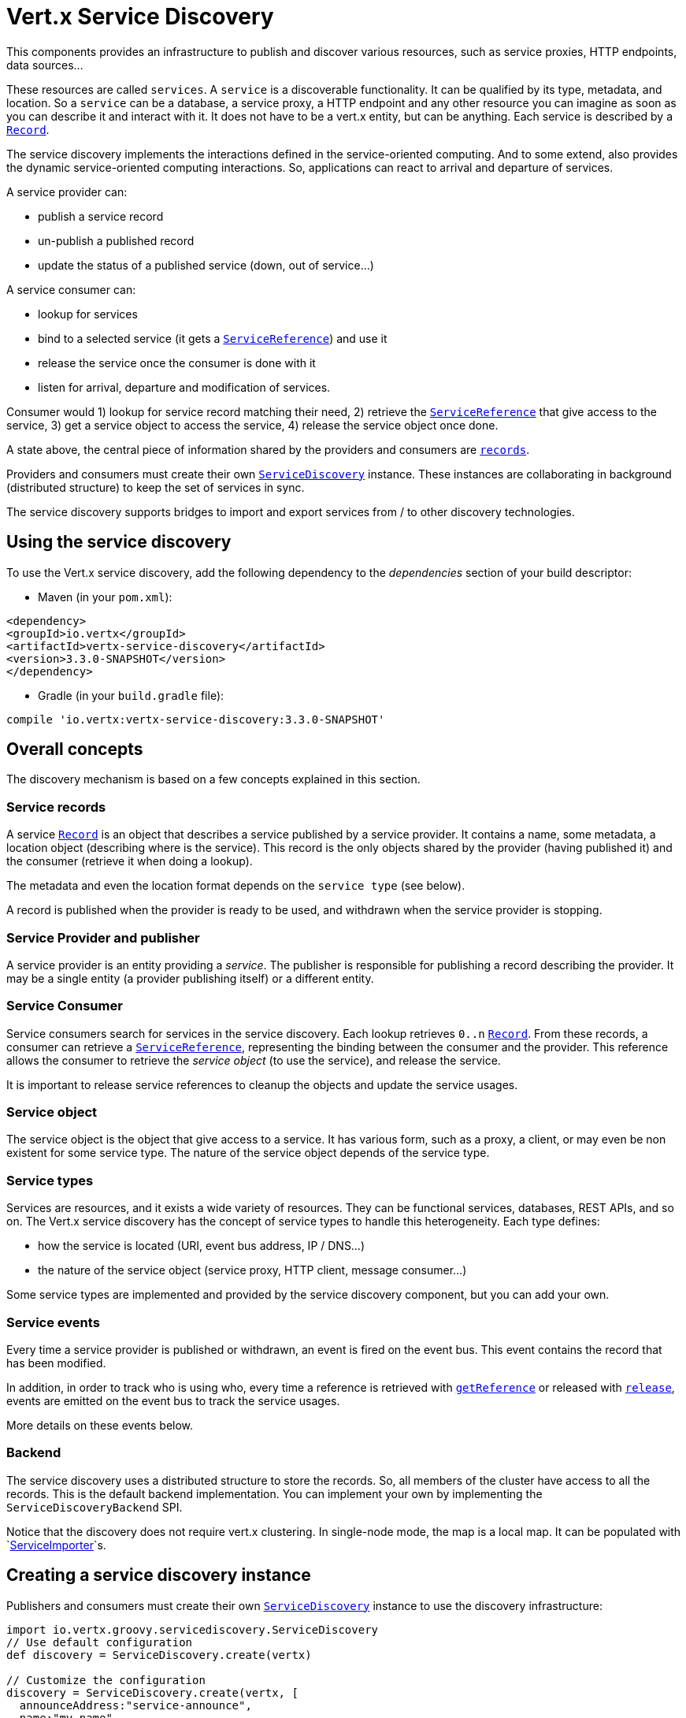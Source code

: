 = Vert.x Service Discovery

This components provides an infrastructure to publish and discover various resources, such as service
proxies, HTTP endpoints, data sources...

These resources are called `services`. A `service` is a discoverable
functionality. It can be qualified by its type, metadata, and location. So a `service` can be a database, a
service proxy, a HTTP endpoint and any other resource you can imagine as soon as you can describe it and interact
with it. It does not have to be a vert.x entity, but can be anything. Each service is described by a
`link:../dataobjects.html#Record[Record]`.

The service discovery implements the interactions defined in the service-oriented computing. And to some extend,
also provides the dynamic service-oriented computing interactions. So, applications can react to arrival and
departure of services.

A service provider can:

* publish a service record
* un-publish a published record
* update the status of a published service (down, out of service...)

A service consumer can:

* lookup for services
* bind to a selected service (it gets a `link:../../groovydoc/io/vertx/groovy/servicediscovery/ServiceReference.html[ServiceReference]`) and use it
* release the service once the consumer is done with it
* listen for arrival, departure and modification of services.

Consumer would 1) lookup for service record matching their need, 2) retrieve the
`link:../../groovydoc/io/vertx/groovy/servicediscovery/ServiceReference.html[ServiceReference]` that give access to the service, 3) get a service object to access
the service, 4) release the service object once done.

A state above, the central piece of information shared by the providers and consumers are
`link:../dataobjects.html#Record[records]`.

Providers and consumers must create their own `link:../../groovydoc/io/vertx/groovy/servicediscovery/ServiceDiscovery.html[ServiceDiscovery]` instance. These
instances are collaborating in background (distributed structure) to keep the set of services in sync.

The service discovery supports bridges to import and export services from / to other discovery technologies.

== Using the service discovery

To use the Vert.x service discovery, add the following dependency to the _dependencies_ section of your build
descriptor:

* Maven (in your `pom.xml`):

[source,xml,subs="+attributes"]
----
<dependency>
<groupId>io.vertx</groupId>
<artifactId>vertx-service-discovery</artifactId>
<version>3.3.0-SNAPSHOT</version>
</dependency>
----

* Gradle (in your `build.gradle` file):

[source,groovy,subs="+attributes"]
----
compile 'io.vertx:vertx-service-discovery:3.3.0-SNAPSHOT'
----

== Overall concepts

The discovery mechanism is based on a few concepts explained in this section.

=== Service records

A service `link:../dataobjects.html#Record[Record]` is an object that describes a service published by a service
provider. It contains a name, some metadata, a location object (describing where is the service). This record is
the only objects shared by the provider (having published it) and the consumer (retrieve it when doing a lookup).

The metadata and even the location format depends on the `service type` (see below).

A record is published when the provider is ready to be used, and withdrawn when the service provider is stopping.

=== Service Provider and publisher

A service provider is an entity providing a _service_. The publisher is responsible for publishing a record
describing the provider. It may be a single entity (a provider publishing itself) or a different entity.

=== Service Consumer

Service consumers search for services in the service discovery. Each lookup retrieves `0..n`
`link:../dataobjects.html#Record[Record]`. From these records, a consumer can retrieve a
`link:../../groovydoc/io/vertx/groovy/servicediscovery/ServiceReference.html[ServiceReference]`, representing the binding between the consumer and the provider.
This reference allows the consumer to retrieve the _service object_ (to use the service),  and release the service.

It is important to release service references to cleanup the objects and update the service usages.

=== Service object

The service object is the object that give access to a service. It has various form, such as a proxy, a client, or
may even be non existent for some service type. The nature of the service object depends of the service type.

=== Service types

Services are resources, and it exists a wide variety of resources. They can be functional services, databases,
REST APIs, and so on. The Vert.x service discovery has the concept of service types to handle this heterogeneity.
Each type defines:

* how the service is located (URI, event bus address, IP / DNS...)
* the nature of the service object (service proxy, HTTP client, message consumer...)

Some service types are implemented and provided by the service discovery component, but you can add
your own.

=== Service events

Every time a service provider is published or withdrawn, an event is fired on the event bus. This event contains
the record that has been modified.

In addition, in order to track who is using who, every time a reference is retrieved with
`link:../../groovydoc/io/vertx/groovy/servicediscovery/ServiceDiscovery.html#getReference(io.vertx.servicediscovery.Record)[getReference]` or released with
`link:../../groovydoc/io/vertx/groovy/servicediscovery/ServiceReference.html#release()[release]`, events are emitted on the event bus to track the
service usages.

More details on these events below.

=== Backend

The service discovery uses a distributed structure to store the records. So, all members of the cluster have access
to all the records. This is the default backend implementation. You can implement your own by implementing the
`ServiceDiscoveryBackend` SPI.

Notice that the discovery does not require vert.x clustering. In single-node mode, the map is a local map. It can
be populated with `link:../../groovydoc/io/vertx/groovy/servicediscovery/spi/ServiceImporter.html[ServiceImporter]`s.

== Creating a service discovery instance

Publishers and consumers must create their own `link:../../groovydoc/io/vertx/groovy/servicediscovery/ServiceDiscovery.html[ServiceDiscovery]`
instance to use the discovery infrastructure:

[source,groovy]
----
import io.vertx.groovy.servicediscovery.ServiceDiscovery
// Use default configuration
def discovery = ServiceDiscovery.create(vertx)

// Customize the configuration
discovery = ServiceDiscovery.create(vertx, [
  announceAddress:"service-announce",
  name:"my-name"
])

// Do something...

discovery.close()

----

By default, the announce address (the event bus address on which service events are sent is: `vertx.discovery
.announce`. You can also configure a name used for the service usage (see section about service usage).

When you don't need the service discovery object anymore, don't forget to close it. It closes the different discovery bridges you
have configured and releases the service references.

== Publishing services

Once you have a service discovery instance, you can start to publish services. The process is the following:

1. create a record for a specific service provider
2. publish this record
3. keep the published record that is used to un-publish a service or modify it.

To create records, you can either use the `link:../dataobjects.html#Record[Record]` class, or use convenient methods
from the service types.

[source,groovy]
----
import io.vertx.groovy.servicediscovery.types.HttpEndpoint
// Manual record creation
def record = [
  type:"eventbus-service-proxy",
  location:[
    endpoint:"the-service-address"
  ],
  name:"my-service",
  metadata:[
    some-label:"some-value"
  ]
]

discovery.publish(record, { ar ->
  if (ar.succeeded()) {
    // publication succeeded
    def publishedRecord = ar.result()
  } else {
    // publication failed
  }
})

// Record creation from a type
record = HttpEndpoint.createRecord("some-rest-api", "localhost", 8080, "/api")
discovery.publish(record, { ar ->
  if (ar.succeeded()) {
    // publication succeeded
    def publishedRecord = ar.result()
  } else {
    // publication failed
  }
})

----

It is important to keep a reference on the returned records, as this record has been extended by a `registration id`.

== Withdrawing services

To withdraw (un-publish) a record, use:

[source,groovy]
----

discovery.unpublish(record.registration, { ar ->
  if (ar.succeeded()) {
    // Ok
  } else {
    // cannot un-publish the service, may have already been removed, or the record is not published
  }
})

----

== Looking for service

On the consumer side, the first thing to do is to lookup for records. You can search for a single record or all
the matching ones. In the first case, the first matching record is returned.

Consumer can pass a filter to select the service. There are two ways to describe the filter:

1. A function taking a `link:../dataobjects.html#Record[Record]` as parameter and returning a boolean
2. This filter is a JSON object. Each entry of the given filter are checked against the record. All entry must
match exactly the record. The entry can use the special `*` value to denotes a requirement on the key, but not on
the value.

Let's take some example of JSON filter:
----
{ "name" = "a" } => matches records with name set fo "a"
{ "color" = "*" } => matches records with "color" set
{ "color" = "red" } => only matches records with "color" set to "red"
{ "color" = "red", "name" = "a"} => only matches records with name set to "a", and color set to "red"
----

If the JSON filter is not set (`null` or empty), it accepts all records. When using functions, to accept all
records, you must return true regardless the record.

Here are some examples:

[source,groovy]
----
// Get any record
discovery.getRecord({ r ->
  true
}, { ar ->
  if (ar.succeeded()) {
    if (ar.result() != null) {
      // we have a record
    } else {
      // the lookup succeeded, but no matching service
    }
  } else {
    // lookup failed
  }
})

discovery.getRecord(null, { ar ->
  if (ar.succeeded()) {
    if (ar.result() != null) {
      // we have a record
    } else {
      // the lookup succeeded, but no matching service
    }
  } else {
    // lookup failed
  }
})


// Get a record by name
discovery.getRecord({ r ->
  r.name == "some-name"
}, { ar ->
  if (ar.succeeded()) {
    if (ar.result() != null) {
      // we have a record
    } else {
      // the lookup succeeded, but no matching service
    }
  } else {
    // lookup failed
  }
})

discovery.getRecord([
  name:"some-service"
], { ar ->
  if (ar.succeeded()) {
    if (ar.result() != null) {
      // we have a record
    } else {
      // the lookup succeeded, but no matching service
    }
  } else {
    // lookup failed
  }
})

// Get all records matching the filter
discovery.getRecords({ r ->
  "some-value" == r.metadata.some-label
}, { ar ->
  if (ar.succeeded()) {
    def results = ar.result()
    // If the list is not empty, we have matching record
    // Else, the lookup succeeded, but no matching service
  } else {
    // lookup failed
  }
})


discovery.getRecords([
  some-label:"some-value"
], { ar ->
  if (ar.succeeded()) {
    def results = ar.result()
    // If the list is not empty, we have matching record
    // Else, the lookup succeeded, but no matching service
  } else {
    // lookup failed
  }
})



----

You can retrieve a single record or all matching record with
`link:../../groovydoc/io/vertx/groovy/servicediscovery/ServiceDiscovery.html#getRecords(io.vertx.core.json.JsonObject,%20io.vertx.core.Handler)[getRecords]`.
By default, record lookup does includes only records with a `status` set to `UP`. This can be overridden:

* when using JSON filter, just set `status` to the value you want (or `*` to accept all status)
* when using function, set the `includeOutOfService` parameter to `true` in
`link:../../groovydoc/io/vertx/groovy/servicediscovery/ServiceDiscovery.html#getRecords(java.util.function.Function,%20boolean,%20io.vertx.core.Handler)[getRecords]`
.

== Retrieving a service reference

Once you have chosen the `link:../dataobjects.html#Record[Record]`, you can retrieve a
`link:../../groovydoc/io/vertx/groovy/servicediscovery/ServiceReference.html[ServiceReference]` and then the service object:

[source,groovy]
----
def reference = discovery.getReference(record)

// Then, gets the service object, the returned type depends on the service type:
// For http endpoint:
def client = reference.get()
// For message source
def consumer = reference.get()

// When done with the service
reference.release()

----

Don't forget to release the reference once done.

The service reference represents a binding with the service provider.

When retrieving a service reference you can pass a `JsonObject` used to configure the
service object. It can contains various data about the service objects. Some service types do not needs additional
configuration, some requires configuration (as data sources):

[source,groovy]
----
def reference = discovery.getReferenceWithConfiguration(record, conf)

// Then, gets the service object, the returned type depends on the service type:
// For http endpoint:
def client = reference.get()

// Do something with the client...

// When done with the service
reference.release()

----

== Types of services

A said above, the service discovery has the service type concept to manage the heterogeneity of the
different services.

Are provided by default:

* `link:../../groovydoc/io/vertx/groovy/servicediscovery/types/HttpEndpoint.html[HttpEndpoint]` - for REST API, the service object is a
`link:../../groovydoc/io/vertx/groovy/core/http/HttpClient.html[HttpClient]` configured on the host and port (the location is the url).
* `link:../../groovydoc/io/vertx/groovy/servicediscovery/types/EventBusService.html[EventBusService]` - for service proxies, the service object is a proxy. Its
type is the proxies interface (the location is the address).
* `link:../../groovydoc/io/vertx/groovy/servicediscovery/types/MessageSource.html[MessageSource]` - for message source (publisher), the service object is a
`link:../../groovydoc/io/vertx/groovy/core/eventbus/MessageConsumer.html[MessageConsumer]` (the location is the address).
* `link:../../groovydoc/io/vertx/groovy/servicediscovery/types/JDBCDataSource.html[JDBCDataSource]` - for JDBC data sources, the service object is a
`link:../../groovydoc/io/vertx/groovy/ext/jdbc/JDBCClient.html[JDBCClient]` (the configuration of the client is computed from the location, metadata and
consumer configuration).

This section gives details about service types and describes how can be used the default service types.

=== Services with no type

Some records may have no type (`link:todo[ServiceType.UNKNOWN]`). It is not possible to
retrieve a reference for these records, but you can build the connection details from the `location` and
`metadata` of the `link:../dataobjects.html#Record[Record]`.

Using these services does not fire service usage events.



=== HTTP endpoints

A HTTP endpoint represents a REST API or a service accessible using HTTP requests. The HTTP endpoint service
objects are `link:../../groovydoc/io/vertx/groovy/core/http/HttpClient.html[HttpClient]` configured with the host, port and ssl.

==== Publishing a HTTP endpoint

To publish a HTTP endpoint, you need a `link:../dataobjects.html#Record[Record]`. You can create the record using
`link:../../groovydoc/io/vertx/groovy/servicediscovery/types/HttpEndpoint.html#createRecord(java.lang.String,%20java.lang.String,%20int,%20java.lang.String,%20io.vertx.core.json.JsonObject)[HttpEndpoint.createRecord]`.

The next snippet illustrates hot to create `link:../dataobjects.html#Record[Record]` from
`link:../../groovydoc/io/vertx/groovy/servicediscovery/types/HttpEndpoint.html[HttpEndpoint]`:

[source, groovy]
----
import io.vertx.groovy.servicediscovery.types.HttpEndpoint
def record1 = HttpEndpoint.createRecord("some-http-service", "localhost", 8433, "/api")

discovery.publish(record1, { ar ->
  // ...
})

def record2 = HttpEndpoint.createRecord("some-other-name", true, "localhost", 8433, "/api", [
  some-metadata:"some value"
])


----

When you run your service in a container or on the cloud, it may not knows its public IP and public port, so the
publication must be done by another entity having this info. Generally it's a bridge.

==== Consuming a HTTP endpoint

Once a HTTP endpoint is published, a consumer can retrieve it. The service object is a
`link:../../groovydoc/io/vertx/groovy/core/http/HttpClient.html[HttpClient]` with a port and host configured:

[source, groovy]
----
// Get the record
discovery.getRecord([
  name:"some-http-service"
], { ar ->
  if (ar.succeeded() && ar.result() != null) {
    // Retrieve the service reference
    def reference = discovery.getReference(ar.result())
    // Retrieve the service object
    def client = reference.get()

    // You need to path the complete path
    client.getNow("/api/persons", { response ->

      // ...

      // Dont' forget to release the service
      reference.release()

    })
  }
})

----

You can also use the
`link:../../groovydoc/io/vertx/groovy/servicediscovery/types/HttpEndpoint.html#getClient(io.vertx.servicediscovery.ServiceDiscovery,%20io.vertx.core.json.JsonObject,%20io.vertx.core.Handler)[HttpEndpoint.getClient]`
method to combine lookup and service retrieval in one call:

[source, groovy]
----
import io.vertx.groovy.servicediscovery.ServiceDiscovery
import io.vertx.groovy.servicediscovery.types.HttpEndpoint
HttpEndpoint.getClient(discovery, [
  name:"some-http-service"
], { ar ->
  if (ar.succeeded()) {
    def client = ar.result()

    // You need to path the complete path
    client.getNow("/api/persons", { response ->

      // ...

      // Dont' forget to release the service
      ServiceDiscovery.releaseServiceObject(discovery, client)

    })
  }
})

----

In this second version, the service object is released using
`link:../../groovydoc/io/vertx/groovy/servicediscovery/ServiceDiscovery.html#releaseServiceObject(io.vertx.servicediscovery.ServiceDiscovery,%20java.lang.Object)[ServiceDiscovery.releaseServiceObject]`,
as you don't hold the service reference.

=== Event bus services

Event bus services are service proxies. They implement async-RPC services on top of the event bus. When retrieved
a service object from an event bus service, you get a service proxy in the right type. You can access helper
methods from `link:../../groovydoc/io/vertx/groovy/servicediscovery/types/EventBusService.html[EventBusService]`.

Notice that service proxies (service implementations and service interfaces) are developed in Java.

==== Publishing an event bus service

To publish an event bus service, you need to create a `link:../dataobjects.html#Record[Record]`:

[source, groovy]
----
import io.vertx.groovy.servicediscovery.types.EventBusService
def record = EventBusService.createRecord("some-eventbus-service", "address", "examples.MyService", [
  some-metadata:"some value"
])

discovery.publish(record, { ar ->
  // ...
})

----



==== Consuming an event bus service

To consume an event bus service you can either retrieve the record and then get the reference, or use the
`link:../../groovydoc/io/vertx/groovy/servicediscovery/types/EventBusService.html[EventBusService]` interface that combines the two operations in one call.

However, as the service is search by (Java) interface, you need to specify the type of client you expect.

[source, groovy]
----
def discovery = ServiceDiscovery.create(vertx);
EventBusService.<MyService> getProxy(
discovery,
examples.MyService.class.getName(), // service interface
examples.groovy.MyService.class.getName(), // client class
{ ar ->
def svc = ar.result();
// ...
ServiceDiscovery.releaseServiceObject(discovery, svc);
}
);
----



=== Message source

A message source is a component sending message on the event bus on a specific address. Message source clients are
`link:../../groovydoc/io/vertx/groovy/core/eventbus/MessageConsumer.html[MessageConsumer]`.

The _location_ or a message source service is the event bus address on which messages are sent.

==== Publishing a message source

As for the other service types, publishing a message source is a 2-steps process:

1. create a record, using `link:../../groovydoc/io/vertx/groovy/servicediscovery/types/MessageSource.html[MessageSource]`
2. publish the record

[source, groovy]
----
import io.vertx.groovy.servicediscovery.types.MessageSource
def record = MessageSource.createRecord("some-message-source-service", "some-address")

discovery.publish(record, { ar ->
  // ...
})

record = MessageSource.createRecord("some-other-message-source-service", "some-address", "examples.MyData")

----

In the second record, the type of payload is also indicated. This information is optional.



==== Consuming a message source

On the consumer side, you can retrieve the record and the reference, or use the
`link:../../groovydoc/io/vertx/groovy/servicediscovery/types/MessageSource.html[MessageSource]` class to retrieve the service is one call.

With the first approach, the code is the following:

[source, groovy]
----
// Get the record
discovery.getRecord([
  name:"some-message-source-service"
], { ar ->
  if (ar.succeeded() && ar.result() != null) {
    // Retrieve the service reference
    def reference = discovery.getReference(ar.result())
    // Retrieve the service object
    def consumer = reference.get()

    // Attach a message handler on it
    consumer.handler({ message ->
      // message handler
      def payload = message.body()
    })

    // ...
    // when done
    reference.release()
  }
})

----

When, using `link:../../groovydoc/io/vertx/groovy/servicediscovery/types/MessageSource.html[MessageSource]`, it becomes:

[source, groovy]
----
import io.vertx.groovy.servicediscovery.ServiceDiscovery
import io.vertx.groovy.servicediscovery.types.MessageSource
MessageSource.getConsumer(discovery, [
  name:"some-message-source-service"
], { ar ->
  if (ar.succeeded()) {
    def consumer = ar.result()

    // Attach a message handler on it
    consumer.handler({ message ->
      // message handler
      def payload = message.body()
    })
    // ...

    // Dont' forget to release the service
    ServiceDiscovery.releaseServiceObject(discovery, consumer)

  }
})

----

=== JDBC Data source

Data sources represents databases or data stores. JDBC data sources are a specialization for database accessible
using a JDBC driver. The client of a JDBC data source service is a `link:../../groovydoc/io/vertx/groovy/ext/jdbc/JDBCClient.html[JDBCClient]`.

=== Publishing a JDBC service

As for the other service types, publishing a message source is a 2-steps process:

1. create a record, using `link:../../groovydoc/io/vertx/groovy/servicediscovery/types/JDBCDataSource.html[JDBCDataSource]`
2. publish the record

[source, groovy]
----
import io.vertx.groovy.servicediscovery.types.JDBCDataSource
def record = JDBCDataSource.createRecord("some-data-source-service", [
  url:"some jdbc url"
], [
  some-metadata:"some-value"
])

discovery.publish(record, { ar ->
  // ...
})

----

As JDBC data sources can represent a high variety of databases, and their access is often different, the record is
rather unstructured. The `location` is a simple JSON object that should provide the fields to access the data
source (JDBC url, username...). The set of field may depends on the database but also on the connection pool use
in front.

=== Consuming a JDBC service

As state in the previous section, accessible data source depends on the data source itself. To build the
`link:../../groovydoc/io/vertx/groovy/ext/jdbc/JDBCClient.html[JDBCClient]`, are merged: the record location, the metadata and a json object provided by
the consumer:

[source, groovy]
----
// Get the record
discovery.getRecord([
  name:"some-data-source-service"
], { ar ->
  if (ar.succeeded() && ar.result() != null) {
    // Retrieve the service reference
    def reference = discovery.getReferenceWithConfiguration(ar.result(), [
      username:"clement",
      password:"*****"
    ])

    // Retrieve the service object
    def client = reference.get()

    // ...

    // when done
    reference.release()
  }
})

----

You can also use the `link:../../groovydoc/io/vertx/groovy/ext/jdbc/JDBCClient.html[JDBCClient]` class to to the lookup and retrieval in one call:

[source, groovy]
----
import io.vertx.groovy.servicediscovery.ServiceDiscovery
import io.vertx.groovy.servicediscovery.types.JDBCDataSource
JDBCDataSource.getJDBCClient(discovery, [
  name:"some-data-source-service"
], [
  username:"clement",
  password:"*****"
], { ar ->
  if (ar.succeeded()) {
    def client = ar.result()

    // ...

    // Dont' forget to release the service
    ServiceDiscovery.releaseServiceObject(discovery, client)

  }
})

----

== Listening for service arrivals and departures

Every time a provider is published or removed, an event is published on the _vertx.discovery.announce_ address.
This address is configurable from the `link:../dataobjects.html#ServiceDiscoveryOptions[ServiceDiscoveryOptions]`.

The received record has a `status` field indicating the new state of the record:

* `UP` : the service is available, you can start using it
* `DOWN` : the service is not available anymore, you should not use it anymore
* `OUT_OF_SERVICE` : the service is not running, you should not use it anymore, but it may come back later.

== Listening for service usage

Every time a service reference is retrieved (`bind`) or released (`release`), an event is published on the _vertx
.discovery.usage` address. This address is configurable from the `link:../dataobjects.html#ServiceDiscoveryOptions[ServiceDiscoveryOptions]`.

It lets you listen for service usage and map the service bindings.

The received message is a `JsonObject` containing:

* the record in the `record` field
* the type of event in the `type` field. It's either `bind` or `release`
* the id of the service discovery (either its name or the node id) in the `id` field

This `id` is configurable from the `link:../dataobjects.html#ServiceDiscoveryOptions[ServiceDiscoveryOptions]`. By default it's "localhost" on
single node configuration and the id of the node in clustered mode.

You can disable the service usage support by setting the usage address to `null` with
`link:../dataobjects.html#ServiceDiscoveryOptions#setUsageAddress(java.lang.String)[usageAddress]`.


== Service discovery bridges

Bridges let import and export services from / to other discovery mechanism such as Docker, Kubernates, Consul...
Each bridge decides how the services are imported and exported. It does not have to be bi-directional.

You can provide your own bridge by implementing the `link:../../groovydoc/io/vertx/groovy/servicediscovery/spi/ServiceImporter.html[ServiceImporter]` interface and
register it using
`link:../../groovydoc/io/vertx/groovy/servicediscovery/ServiceDiscovery.html#registerDiscoveryBridge(io.vertx.servicediscovery.spi.ServiceImporter,%20io.vertx.core.json.JsonObject)[registerDiscoveryBridge]`.

The second parameter can provide an optional configuration for the bridge.

When the bridge is registered the

{@link io.vertx.servicediscovery.spi.ServiceImporter#start)}
method is called. It lets you configure the bridge. When the bridge is configured, ready and has imported /
exported the initial services, it must complete the given `link:../../groovydoc/io/vertx/groovy/core/Future.html[Future]`. If the bridge starts
method is blocking, it must uses an
`link:../../groovydoc/io/vertx/groovy/core/Vertx.html#executeBlocking(io.vertx.core.Handler,%20boolean,%20io.vertx.core.Handler)[executeBlocking]` construct, and
complete the given future object.

When the service discovery is stopped, the bridge is stopped. The
`link:../../groovydoc/io/vertx/groovy/servicediscovery/spi/ServiceImporter.html#stop(io.vertx.core.Vertx,%20io.vertx.servicediscovery.spi.ServicePublisher,%20io.vertx.core.Future)[stop]`
method is called that provides the opportunity to cleanup resources, removed imported / exported services... This
method must complete the given `link:../../groovydoc/io/vertx/groovy/core/Future.html[Future]` to notify the caller of the completion.

Notice than in a cluster, only one member needs to register the bridge as the records are accessible by all members.
